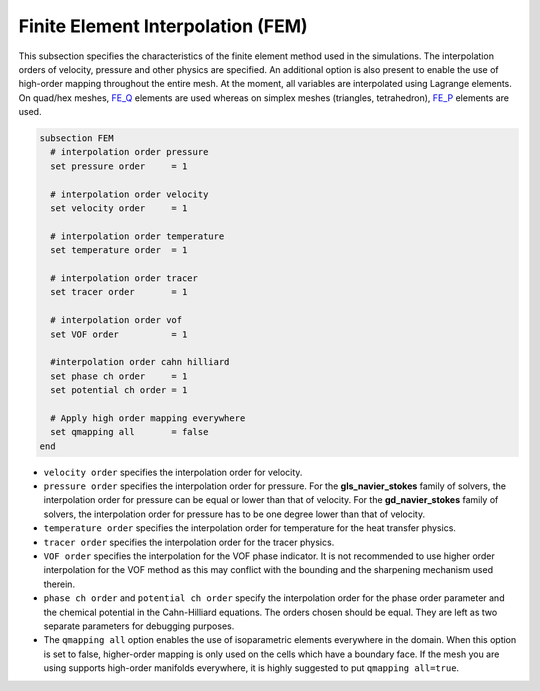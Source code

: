 ==================================
Finite Element Interpolation (FEM)
==================================

This subsection specifies the characteristics of the finite element method used in the simulations. The interpolation orders of velocity, pressure and other physics are specified. An additional option is also present to enable the use of high-order mapping throughout the entire mesh. At the moment, all variables are interpolated using Lagrange elements. On quad/hex meshes, `FE_Q <https://www.dealii.org/current/doxygen/deal.II/classFE__Q.html>`_ elements are used whereas on simplex meshes (triangles, tetrahedron), `FE_P <https://www.dealii.org/current/doxygen/deal.II/classFE__SimplexP.html>`_ elements are used.


.. code-block:: text

  subsection FEM
    # interpolation order pressure
    set pressure order     = 1

    # interpolation order velocity
    set velocity order     = 1

    # interpolation order temperature
    set temperature order  = 1

    # interpolation order tracer
    set tracer order       = 1

    # interpolation order vof
    set VOF order          = 1

    #interpolation order cahn hilliard
    set phase ch order     = 1
    set potential ch order = 1

    # Apply high order mapping everywhere
    set qmapping all       = false
  end


* ``velocity order`` specifies the interpolation order for velocity.

* ``pressure order`` specifies the interpolation order for pressure. For the **gls_navier_stokes** family of solvers, the interpolation order for pressure can be equal or lower than that of velocity. For the **gd_navier_stokes** family of solvers, the interpolation order for pressure has to be one degree lower than that of velocity.

* ``temperature order`` specifies the interpolation order for temperature for the heat transfer physics.

* ``tracer order`` specifies the interpolation order for the tracer physics.

* ``VOF order`` specifies the interpolation for the VOF phase indicator. It is not recommended to use higher order interpolation for the VOF method as this may conflict with the bounding and the sharpening mechanism used therein.

* ``phase ch order`` and ``potential ch order`` specify the interpolation order for the phase order parameter and the chemical potential in the Cahn-Hilliard equations. The orders chosen should be equal. They are left as two separate parameters for debugging purposes.

* The ``qmapping all`` option enables the use of isoparametric elements everywhere in the domain. When this option is set to false, higher-order mapping is only used on the cells which have a boundary face. If the mesh you are using supports high-order manifolds everywhere, it is highly suggested to put ``qmapping all=true``.


